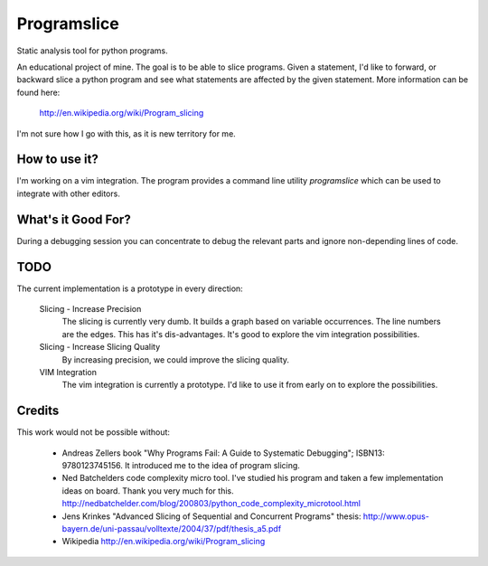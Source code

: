 ==============
 Programslice
==============

Static analysis tool for python programs.

An educational project of mine. The goal is to be able to slice
programs. Given a statement, I'd like to forward, or backward slice a
python program and see what statements are affected by the given
statement. More information can be found here:

    http://en.wikipedia.org/wiki/Program_slicing

I'm not sure how I go with this, as it is new territory for me.

How to use it?
==============

I'm working on a vim integration. The program provides a command line
utility `programslice` which can be used to integrate with other editors.

What's it Good For?
===================

During a debugging session you can concentrate to debug the relevant
parts and ignore non-depending lines of code.

TODO
====

The current implementation is a prototype in every direction:

    Slicing - Increase Precision
        The slicing is currently very dumb. It builds a graph based on
        variable occurrences. The line numbers are the edges. This has
        it's dis-advantages. It's good to explore the vim integration
        possibilities.

    Slicing - Increase Slicing Quality
        By increasing precision, we could improve the slicing quality.

    VIM Integration
        The vim integration is currently a prototype. I'd like to use it
        from early on to explore the possibilities.

Credits
=======

This work would not be possible without:

    * Andreas Zellers book "Why Programs Fail: A Guide to Systematic
      Debugging"; ISBN13: 9780123745156. It introduced me to the idea of
      program slicing.

    * Ned Batchelders code complexity micro tool. I've studied his
      program and taken a few implementation ideas on board. Thank you
      very much for this.
      http://nedbatchelder.com/blog/200803/python_code_complexity_microtool.html

    * Jens Krinkes "Advanced Slicing of Sequential and Concurrent
      Programs" thesis:
      http://www.opus-bayern.de/uni-passau/volltexte/2004/37/pdf/thesis_a5.pdf

    * Wikipedia
      http://en.wikipedia.org/wiki/Program_slicing
